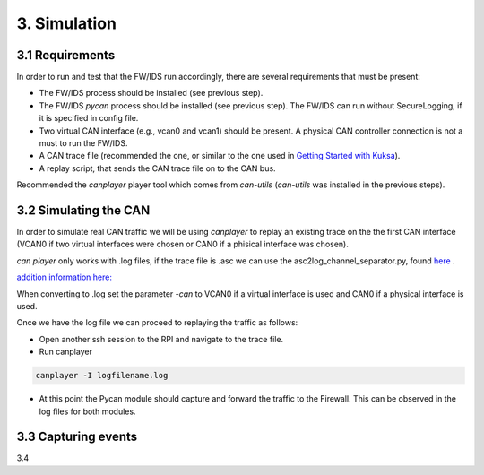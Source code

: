 3. Simulation 
=============

3.1 Requirements
----------------

In order to run and test that the FW/IDS run accordingly, there are several requirements that must be present:

* The FW/IDS process should be installed (see previous step).
* The FW/IDS *pycan* process should be installed (see previous step). The FW/IDS can run without SecureLogging, if it is specified in config file.
* Two virtual CAN interface (e.g., vcan0 and vcan1) should be present. A physical CAN controller connection is not a must to run the FW/IDS.
* A CAN trace file (recommended the one, or similar to the one used in `Getting Started with Kuksa <https://dias-kuksa-doc.readthedocs.io/>`_).
* A replay script, that sends the CAN trace file on to the CAN bus. 
Recommended the *canplayer* player tool which comes from *can-utils* (*can-utils* was installed in the previous steps).

3.2 Simulating the CAN
----------------------

In order to simulate real CAN traffic we will be using *canplayer* to replay an existing trace on the the first CAN interface (VCAN0 if two virtual interfaces were chosen or CAN0 if a phisical interface was chosen).

*can player* only works with .log files, if the trace file is .asc we can use the asc2log_channel_separator.py, found `here <https://github.com/junh-ki/dias_kuksa/tree/master/utils/canplayer>`_ .
  
`addition information here: <https://dias-kuksa-doc.readthedocs.io/en/latest/contents/sim.html#asc2log-conversion>`_
 
When converting to .log set the parameter *-can* to VCAN0 if a virtual interface is used and CAN0 if a physical interface is used.
 

Once we have the log file we can proceed to replaying the traffic as follows:

* Open another ssh session to the RPI and navigate to the trace file.
* Run canplayer 

.. code-block:: bash

  canplayer -I logfilename.log
* At this point the Pycan module should capture and forward the traffic to the Firewall. This can be observed in the log files for both modules.


3.3 Capturing events
--------------------

3.4
